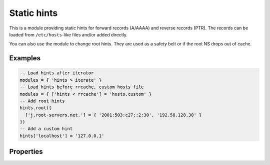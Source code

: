 .. _mod-hints:

Static hints
------------

This is a module providing static hints for forward records (A/AAAA) and reverse records (PTR).
The records can be loaded from ``/etc/hosts``-like files and/or added directly.

You can also use the module to change root hints.  They are used as a safety belt or if the root NS
drops out of cache.

Examples
^^^^^^^^

.. code-block:: lua

    -- Load hints after iterator
    modules = { 'hints > iterate' }
    -- Load hints before rrcache, custom hosts file
    modules = { ['hints < rrcache'] = 'hosts.custom' }
    -- Add root hints
    hints.root({
      ['j.root-servers.net.'] = { '2001:503:c27::2:30', '192.58.128.30' }
    })
    -- Add a custom hint
    hints['localhost'] = '127.0.0.1'

Properties
^^^^^^^^^^

.. function:: hints.config([path])

  :param string path:  path to hosts-like file, default: no file
  :return: ``{ result: bool }``

  Clear any configured hints, and optionally load a hosts-like file as in ``hints.add_hosts(path)``.
  (Root hints are not touched.)

.. function:: hints.add_hosts([path])

  :param string path:  path to hosts-like file, default: `/etc/hosts`

  Add hints from a host-like file.

.. function:: hints.get(hostname)

  :param string hostname: i.e. ``"localhost"``
  :return: ``{ result: [address1, address2, ...] }``

  Return list of address record matching given name.
  If no hostname is specified, all hints are returned in the table format used by ``hints.root()``.

.. function:: hints.set(pair)

  :param string pair:  ``hostname address`` i.e. ``"localhost 127.0.0.1"``
  :return: ``{ result: bool }``

  Add a hostname - address pair hint.

  .. note::

    If multiple addresses have been added for a name, all are returned in a forward query.
    If multiple names have been added to an address, the last one defined is returned
    in a corresponding PTR query.

.. function:: hints.del(pair)

  :param string pair:  ``hostname address`` i.e. ``"localhost 127.0.0.1"``, or just ``hostname``
  :return: ``{ result: bool }``

  Remove a hostname - address pair hint.  If address is omitted, all addresses for the given name are deleted.

.. function:: hints.root()

  :return: ``{ ['a.root-servers.net.'] = { '1.2.3.4', '5.6.7.8', ...}, ... }``

  .. tip:: If no parameters are passed, returns current root hints set.

.. function:: hints.root(root_hints)

  :param table root_hints: new set of root hints i.e. ``{['name'] = 'addr', ...}``
  :return: ``{ ['a.root-servers.net.'] = { '1.2.3.4', '5.6.7.8', ...}, ... }``

  Replace current root hints and return the current table of root hints.

  Example:

  .. code-block:: lua

    > hints.root({
      ['l.root-servers.net.'] = '199.7.83.42',
      ['m.root-servers.net.'] = '202.12.27.33'
    })
    [l.root-servers.net.] => {
      [1] => 199.7.83.42
    }
    [m.root-servers.net.] => {
      [1] => 202.12.27.33
    }

  .. tip:: A good rule of thumb is to select only a few fastest root hints. The server learns RTT and NS quality over time, and thus tries all servers available. You can help it by preselecting the candidates.

